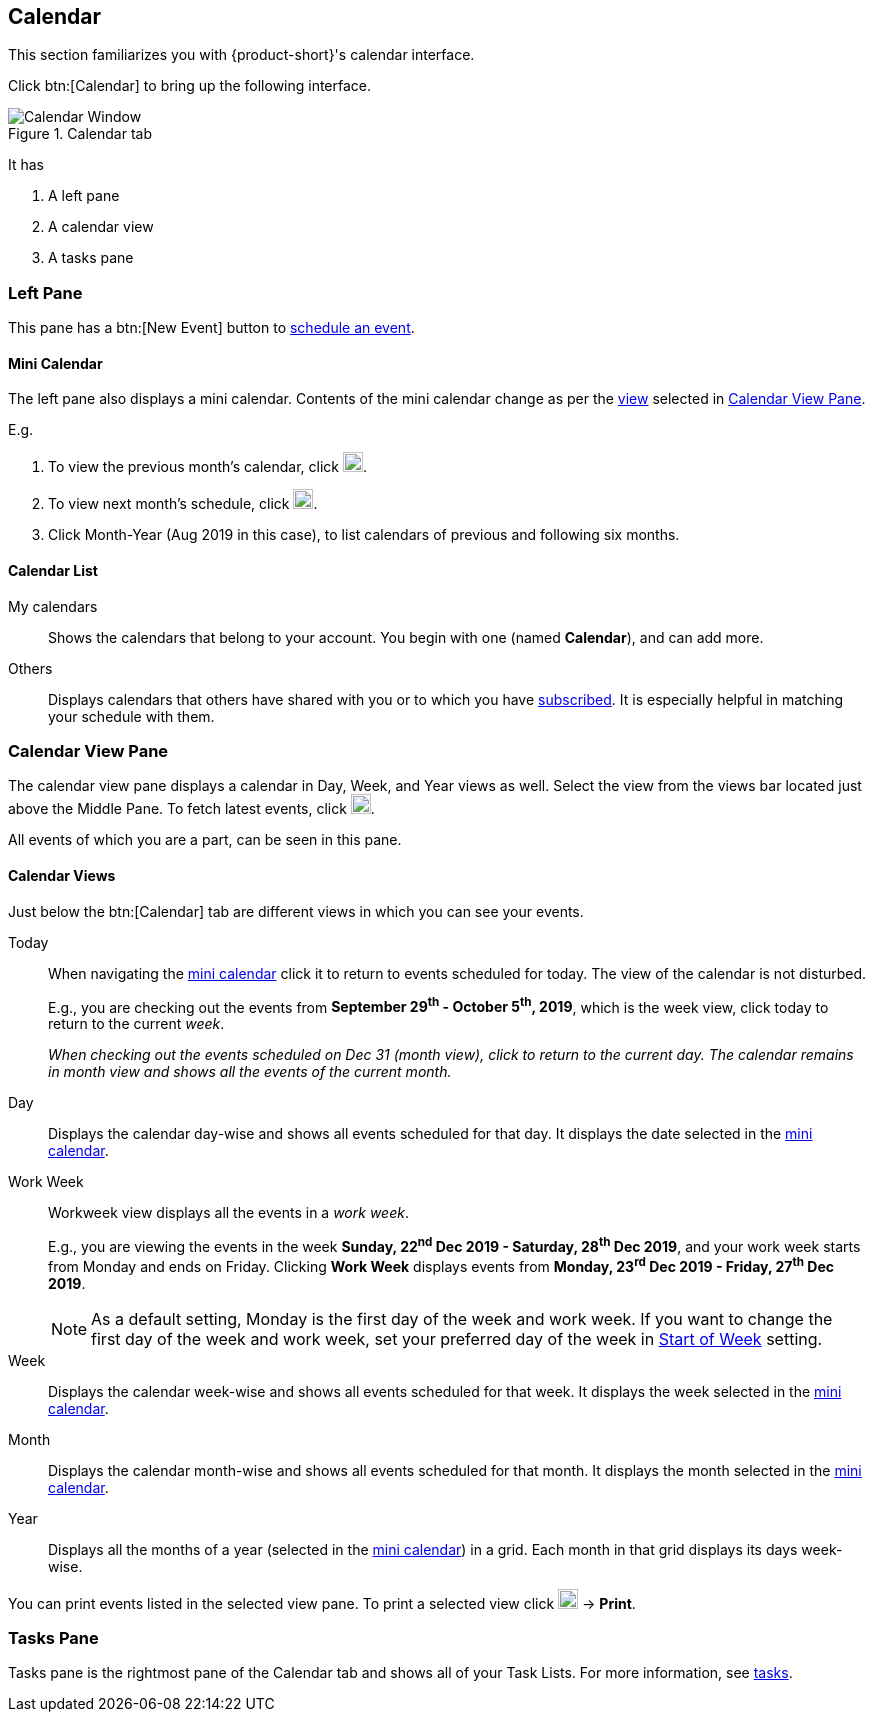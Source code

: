 == Calendar
This section familiarizes you with {product-short}'s calendar interface.

Click btn:[Calendar] to bring up the following interface.

.Calendar tab
image::screenshots/calendar-window-blank.png[Calendar Window]

It has

. A left pane
. A calendar view
. A tasks pane

=== Left Pane
// .Calendar's Left Pane
// image::screenshots/calendar/calendar-window-leftPane.png[Calendar's Left Pane]

This pane has a btn:[New Event] button to <<calendar-manage-events.adoc#_schedule_an_event, schedule an event>>.

==== Mini Calendar

The left pane also displays a mini calendar.
Contents of the mini calendar change as per the <<Calendar Views, view>> selected in <<Calendar View Pane>>.

E.g.

. To view the previous month's calendar, click image:graphics/chevron-left.svg[chevron pointing left icon, width=20].
. To view next month's schedule, click image:graphics/chevron-right.svg[chevron pointing right icon, width=20].
. Click Month-Year (Aug 2019 in this case), to list calendars of previous and following six months.

==== Calendar List

My calendars:: Shows the calendars that belong to your account.
You begin with one (named *Calendar*), and can add more.
Others:: Displays calendars that others have shared with you or to which you have <<calendar-manage-calendars.adoc#_subscribe_to_a_calendar, subscribed>>. It is especially helpful in matching your schedule with them.

// Holidays: A collection of <<calendar-manage-calendars.adoc#_add_calendars, country-specific holiday calendars>> that you may subscribe.

=== Calendar View Pane
The calendar view pane displays a calendar in Day, Week, and Year views as well.
Select the view from the views bar located just above the Middle Pane.
To fetch latest events, click image:graphics/refresh.svg[refresh icon, width=20].

All events of which you are a part, can be seen in this pane.

==== Calendar Views
Just below the btn:[Calendar] tab are different views in which you can see your events.

Today:: When navigating the <<Mini Calendar, mini calendar>> click it to return to events scheduled for today.
The view of the calendar is not disturbed.
+
E.g., you are checking out the events from *September 29^th^ - October 5^th^, 2019*, which is the week view, click today to return to the current _week_.
+
_When checking out the events scheduled on Dec 31 (month view), click to return to the current day.
The calendar remains in month view and shows all the events of the current month._

Day:: Displays the calendar day-wise and shows all events scheduled for that day.
It displays the date selected in the <<Mini Calendar, mini calendar>>.

Work Week:: Workweek view displays all the events in a _work week_. 
+
E.g., you are viewing the events in the week *Sunday, 22^nd^ Dec 2019 - Saturday, 28^th^ Dec 2019*, and your work week starts from Monday and ends on Friday.
Clicking *Work Week* displays events from *Monday, 23^rd^ Dec 2019 - Friday, 27^th^ Dec 2019*.
+

NOTE: As a default setting, Monday is the first day of the week and work week. If you want to change the first day of the week and work week, set your preferred day of the week in <<settings-calendars-reminders.adoc#_general_calendar_settings, Start of Week>> setting.

Week:: Displays the calendar week-wise and shows all events scheduled for that week.
It displays the week selected in the <<Mini Calendar, mini calendar>>.

Month:: Displays the calendar month-wise and shows all events scheduled for that month.
It displays the month selected in the <<Mini Calendar, mini calendar>>.

Year:: Displays all the months of a year (selected in the <<Mini Calendar, mini calendar>>) in a grid.
Each month in that grid displays its days week-wise.

You can print events listed in the selected view pane.
To print a selected view click image:graphics/ellipsis-h.svg[3 dots menu icon, width=20] -> *Print*.

=== Tasks Pane

Tasks pane is the rightmost pane of the Calendar tab and shows all of your Task Lists.
For more information, see <<calendar-tasks.adoc#_tasks, tasks>>.
